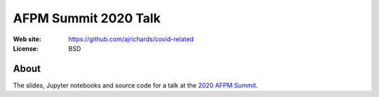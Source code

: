 AFPM Summit 2020 Talk
=======================

:Web site: https://github.com/ajrichards/covid-related
:License: BSD

About
---------

The slides, Jupyter notebooks and source code for a talk at the `2020 AFPM Summit <https://www.afpm.org/events/27741b00000003>`_.


